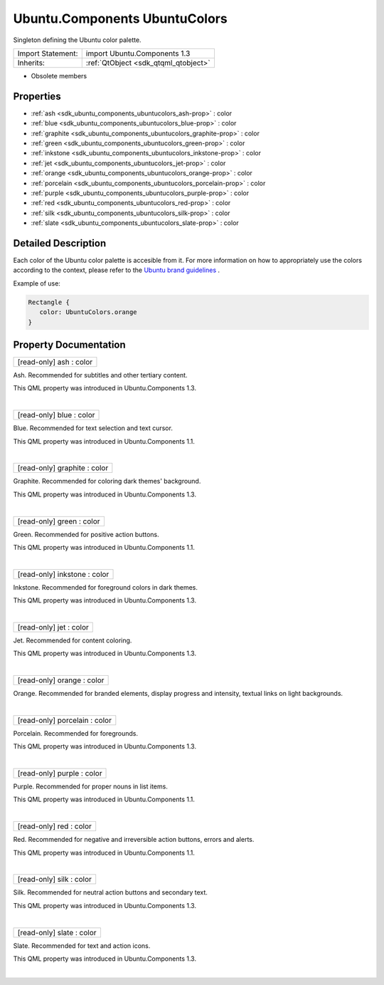 .. _sdk_ubuntu_components_ubuntucolors:
Ubuntu.Components UbuntuColors
==============================

Singleton defining the Ubuntu color palette.

+--------------------------------------+--------------------------------------+
| Import Statement:                    | import Ubuntu.Components 1.3         |
+--------------------------------------+--------------------------------------+
| Inherits:                            | :ref:`QtObject <sdk_qtqml_qtobject>` |
+--------------------------------------+--------------------------------------+

-  Obsolete members

Properties
----------

-  :ref:`ash <sdk_ubuntu_components_ubuntucolors_ash-prop>` : color
-  :ref:`blue <sdk_ubuntu_components_ubuntucolors_blue-prop>` :
   color
-  :ref:`graphite <sdk_ubuntu_components_ubuntucolors_graphite-prop>`
   : color
-  :ref:`green <sdk_ubuntu_components_ubuntucolors_green-prop>` :
   color
-  :ref:`inkstone <sdk_ubuntu_components_ubuntucolors_inkstone-prop>`
   : color
-  :ref:`jet <sdk_ubuntu_components_ubuntucolors_jet-prop>` : color
-  :ref:`orange <sdk_ubuntu_components_ubuntucolors_orange-prop>` :
   color
-  :ref:`porcelain <sdk_ubuntu_components_ubuntucolors_porcelain-prop>`
   : color
-  :ref:`purple <sdk_ubuntu_components_ubuntucolors_purple-prop>` :
   color
-  :ref:`red <sdk_ubuntu_components_ubuntucolors_red-prop>` : color
-  :ref:`silk <sdk_ubuntu_components_ubuntucolors_silk-prop>` :
   color
-  :ref:`slate <sdk_ubuntu_components_ubuntucolors_slate-prop>` :
   color

Detailed Description
--------------------

Each color of the Ubuntu color palette is accesible from it. For more
information on how to appropriately use the colors according to the
context, please refer to the `Ubuntu brand
guidelines <http://design.ubuntu.com/brand/colour-palette>`_ .

Example of use:

.. code:: qml

    Rectangle {
       color: UbuntuColors.orange
    }

Property Documentation
----------------------

.. _sdk_ubuntu_components_ubuntucolors_[read-only] ash-prop:

+--------------------------------------------------------------------------+
|        \ [read-only] ash : color                                         |
+--------------------------------------------------------------------------+

Ash. Recommended for subtitles and other tertiary content.

This QML property was introduced in Ubuntu.Components 1.3.

| 

.. _sdk_ubuntu_components_ubuntucolors_[read-only] blue-prop:

+--------------------------------------------------------------------------+
|        \ [read-only] blue : color                                        |
+--------------------------------------------------------------------------+

Blue. Recommended for text selection and text cursor.

This QML property was introduced in Ubuntu.Components 1.1.

| 

.. _sdk_ubuntu_components_ubuntucolors_[read-only] graphite-prop:

+--------------------------------------------------------------------------+
|        \ [read-only] graphite : color                                    |
+--------------------------------------------------------------------------+

Graphite. Recommended for coloring dark themes' background.

This QML property was introduced in Ubuntu.Components 1.3.

| 

.. _sdk_ubuntu_components_ubuntucolors_[read-only] green-prop:

+--------------------------------------------------------------------------+
|        \ [read-only] green : color                                       |
+--------------------------------------------------------------------------+

Green. Recommended for positive action buttons.

This QML property was introduced in Ubuntu.Components 1.1.

| 

.. _sdk_ubuntu_components_ubuntucolors_[read-only] inkstone-prop:

+--------------------------------------------------------------------------+
|        \ [read-only] inkstone : color                                    |
+--------------------------------------------------------------------------+

Inkstone. Recommended for foreground colors in dark themes.

This QML property was introduced in Ubuntu.Components 1.3.

| 

.. _sdk_ubuntu_components_ubuntucolors_[read-only] jet-prop:

+--------------------------------------------------------------------------+
|        \ [read-only] jet : color                                         |
+--------------------------------------------------------------------------+

Jet. Recommended for content coloring.

This QML property was introduced in Ubuntu.Components 1.3.

| 

.. _sdk_ubuntu_components_ubuntucolors_[read-only] orange-prop:

+--------------------------------------------------------------------------+
|        \ [read-only] orange : color                                      |
+--------------------------------------------------------------------------+

Orange. Recommended for branded elements, display progress and
intensity, textual links on light backgrounds.

| 

.. _sdk_ubuntu_components_ubuntucolors_[read-only] porcelain-prop:

+--------------------------------------------------------------------------+
|        \ [read-only] porcelain : color                                   |
+--------------------------------------------------------------------------+

Porcelain. Recommended for foregrounds.

This QML property was introduced in Ubuntu.Components 1.3.

| 

.. _sdk_ubuntu_components_ubuntucolors_[read-only] purple-prop:

+--------------------------------------------------------------------------+
|        \ [read-only] purple : color                                      |
+--------------------------------------------------------------------------+

Purple. Recommended for proper nouns in list items.

This QML property was introduced in Ubuntu.Components 1.1.

| 

.. _sdk_ubuntu_components_ubuntucolors_[read-only] red-prop:

+--------------------------------------------------------------------------+
|        \ [read-only] red : color                                         |
+--------------------------------------------------------------------------+

Red. Recommended for negative and irreversible action buttons, errors
and alerts.

This QML property was introduced in Ubuntu.Components 1.1.

| 

.. _sdk_ubuntu_components_ubuntucolors_[read-only] silk-prop:

+--------------------------------------------------------------------------+
|        \ [read-only] silk : color                                        |
+--------------------------------------------------------------------------+

Silk. Recommended for neutral action buttons and secondary text.

This QML property was introduced in Ubuntu.Components 1.3.

| 

.. _sdk_ubuntu_components_ubuntucolors_[read-only] slate-prop:

+--------------------------------------------------------------------------+
|        \ [read-only] slate : color                                       |
+--------------------------------------------------------------------------+

Slate. Recommended for text and action icons.

This QML property was introduced in Ubuntu.Components 1.3.

| 
